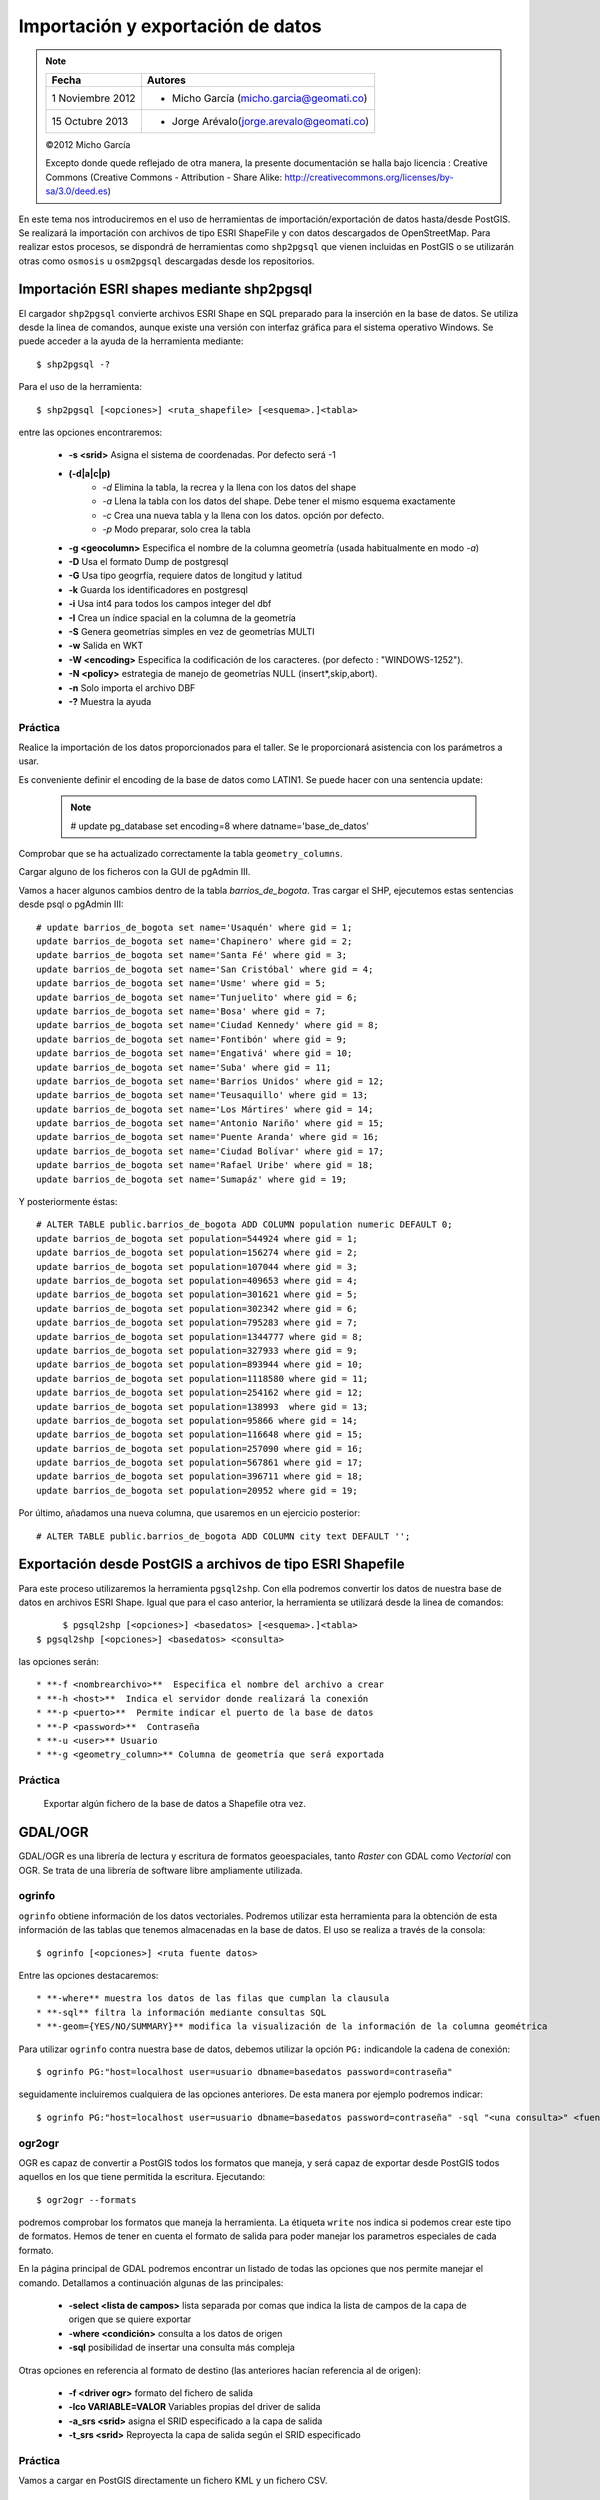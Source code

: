 .. |PG| replace:: PostGIS

**********************************
Importación y exportación de datos
**********************************

.. note::

	=================  ====================================================
	Fecha              Autores
	=================  ====================================================           
	1 Noviembre 2012   * Micho García (micho.garcia@geomati.co)
	15 Octubre  2013   * Jorge Arévalo(jorge.arevalo@geomati.co)
	=================  ====================================================

	©2012 Micho García
	
	Excepto donde quede reflejado de otra manera, la presente documentación se halla bajo licencia : Creative Commons (Creative Commons - Attribution - Share Alike: http://creativecommons.org/licenses/by-sa/3.0/deed.es)

En este tema nos introduciremos en el uso de herramientas de importación/exportación de datos hasta/desde |PG|. Se realizará la importación con archivos de tipo ESRI ShapeFile y con datos descargados de OpenStreetMap. Para realizar estos procesos, se dispondrá de herramientas como ``shp2pgsql`` que vienen incluidas en |PG| o se utilizarán otras como ``osmosis`` u ``osm2pgsql`` descargadas desde los repositorios.

Importación ESRI shapes mediante shp2pgsql
==========================================

El cargador ``shp2pgsql`` convierte archivos ESRI Shape en SQL preparado para la inserción en la base de datos. Se utiliza desde la linea de comandos, aunque existe una versión con interfaz gráfica para el sistema operativo Windows. Se puede acceder a la ayuda de la herramienta mediante::

	$ shp2pgsql -?
	
Para el uso de la herramienta::

	$ shp2pgsql [<opciones>] <ruta_shapefile> [<esquema>.]<tabla>
	
entre las opciones encontraremos:

	* **-s <srid>**  Asigna el sistema de coordenadas. Por defecto será -1
	* **(-d|a|c|p)**
		* *-d*  Elimina la tabla, la recrea y la llena con los datos del shape
		* *-a*  Llena la tabla con los datos del shape. Debe tener el mismo esquema exactamente
		* *-c*  Crea una nueva tabla y la llena con los datos. opción por defecto.
		* *-p*  Modo preparar, solo crea la tabla
	* **-g <geocolumn>** Especifica el nombre de la columna geometría (usada habitualmente en modo *-a*)
	* **-D** Usa el formato Dump de postgresql
	* **-G** Usa tipo geogrfía, requiere datos de longitud y latitud
	* **-k** Guarda los identificadores en postgresql
	* **-i** Usa int4 para todos los campos integer del dbf
	* **-I** Crea un índice spacial en la columna de la geometría
	* **-S** Genera geometrías simples en vez de geometrías MULTI
	* **-w** Salida en WKT
	* **-W <encoding>** Especifica la codificación de los caracteres. (por defecto : "WINDOWS-1252").
	* **-N <policy>** estrategia de manejo de geometrías NULL (insert*,skip,abort).
	* **-n**  Solo importa el archivo DBF
	* **-?**  Muestra la ayuda
	
Práctica
--------

Realice la importación de los datos proporcionados para el taller. Se le proporcionará asistencia con los parámetros a usar. 

Es conveniente definir el encoding de la base de datos como LATIN1. Se puede hacer con una sentencia update:

	.. note:: # update pg_database set encoding=8 where datname='base_de_datos'

	.. image:: _images/encoding.png
		:scale: 50%
	
Comprobar que se ha actualizado correctamente la tabla ``geometry_columns``.

Cargar alguno de los ficheros con la GUI de pgAdmin III.	

Vamos a hacer algunos cambios dentro de la tabla *barrios_de_bogota*. Tras cargar el SHP, ejecutemos estas sentencias desde psql o pgAdmin III::

	# update barrios_de_bogota set name='Usaquén' where gid = 1;
	update barrios_de_bogota set name='Chapinero' where gid = 2;
	update barrios_de_bogota set name='Santa Fé' where gid = 3;
	update barrios_de_bogota set name='San Cristóbal' where gid = 4;
	update barrios_de_bogota set name='Usme' where gid = 5;
	update barrios_de_bogota set name='Tunjuelito' where gid = 6;
	update barrios_de_bogota set name='Bosa' where gid = 7;
	update barrios_de_bogota set name='Ciudad Kennedy' where gid = 8;
	update barrios_de_bogota set name='Fontibón' where gid = 9;
	update barrios_de_bogota set name='Engativá' where gid = 10;
	update barrios_de_bogota set name='Suba' where gid = 11;
	update barrios_de_bogota set name='Barrios Unidos' where gid = 12;
	update barrios_de_bogota set name='Teusaquillo' where gid = 13;
	update barrios_de_bogota set name='Los Mártires' where gid = 14;
	update barrios_de_bogota set name='Antonio Nariño' where gid = 15;
	update barrios_de_bogota set name='Puente Aranda' where gid = 16;
	update barrios_de_bogota set name='Ciudad Bolívar' where gid = 17;
	update barrios_de_bogota set name='Rafael Uribe' where gid = 18;
	update barrios_de_bogota set name='Sumapáz' where gid = 19;

Y posteriormente éstas::

	# ALTER TABLE public.barrios_de_bogota ADD COLUMN population numeric DEFAULT 0;
	update barrios_de_bogota set population=544924 where gid = 1;
	update barrios_de_bogota set population=156274 where gid = 2;
	update barrios_de_bogota set population=107044 where gid = 3;
	update barrios_de_bogota set population=409653 where gid = 4;
	update barrios_de_bogota set population=301621 where gid = 5;
	update barrios_de_bogota set population=302342 where gid = 6;
	update barrios_de_bogota set population=795283 where gid = 7;
	update barrios_de_bogota set population=1344777 where gid = 8;
	update barrios_de_bogota set population=327933 where gid = 9;
	update barrios_de_bogota set population=893944 where gid = 10;
	update barrios_de_bogota set population=1118580 where gid = 11;
	update barrios_de_bogota set population=254162 where gid = 12;
	update barrios_de_bogota set population=138993  where gid = 13;
	update barrios_de_bogota set population=95866 where gid = 14;
	update barrios_de_bogota set population=116648 where gid = 15;
	update barrios_de_bogota set population=257090 where gid = 16;
	update barrios_de_bogota set population=567861 where gid = 17;
	update barrios_de_bogota set population=396711 where gid = 18;
	update barrios_de_bogota set population=20952 where gid = 19;

Por último, añadamos una nueva columna, que usaremos en un ejercicio posterior::

# ALTER TABLE public.barrios_de_bogota ADD COLUMN city text DEFAULT '';

	
Exportación desde |PG| a archivos de tipo ESRI Shapefile
========================================================

Para este proceso utilizaremos la herramienta ``pgsql2shp``. Con ella podremos convertir los datos de nuestra base de datos en archivos ESRI Shape. Igual que para el caso anterior, la herramienta se utilizará desde la linea de comandos::

	$ pgsql2shp [<opciones>] <basedatos> [<esquema>.]<tabla>
   $ pgsql2shp [<opciones>] <basedatos> <consulta>
   
las opciones serán::

	* **-f <nombrearchivo>**  Especifica el nombre del archivo a crear
	* **-h <host>**  Indica el servidor donde realizará la conexión
	* **-p <puerto>**  Permite indicar el puerto de la base de datos
	* **-P <password>**  Contraseña
	* **-u <user>** Usuario
	* **-g <geometry_column>** Columna de geometría que será exportada

Práctica
--------

	Exportar algún fichero de la base de datos a Shapefile otra vez.	

GDAL/OGR
========
GDAL/OGR es una librería de lectura y escritura de formatos geoespaciales, tanto *Raster* con GDAL como *Vectorial* con OGR. Se trata de una librería de software libre ampliamente utilizada.

ogrinfo
-------
``ogrinfo`` obtiene información de los datos vectoriales. Podremos utilizar esta herramienta para la obtención de esta información de las tablas que tenemos almacenadas en la base de datos. El uso se realiza a través de la consola::

	$ ogrinfo [<opciones>] <ruta fuente datos>
	
Entre las opciones destacaremos::

	* **-where** muestra los datos de las filas que cumplan la clausula
	* **-sql** filtra la información mediante consultas SQL
	* **-geom={YES/NO/SUMMARY}** modifica la visualización de la información de la columna geométrica 

Para utilizar ``ogrinfo`` contra nuestra base de datos, debemos utilizar la opción ``PG:`` indicandole la cadena de conexión::

	$ ogrinfo PG:"host=localhost user=usuario dbname=basedatos password=contraseña"

seguidamente incluiremos cualquiera de las opciones anteriores. De esta manera por ejemplo podremos indicar::

	$ ogrinfo PG:"host=localhost user=usuario dbname=basedatos password=contraseña" -sql "<una consulta>" <fuente de datos> 
	
ogr2ogr
-------

OGR es capaz de convertir a |PG| todos los formatos que maneja, y será capaz de exportar desde |PG| todos aquellos en los que tiene permitida la escritura. Ejecutando::

	$ ogr2ogr --formats
	
podremos comprobar los formatos que maneja la herramienta. La étiqueta ``write`` nos indica si podemos crear este tipo de formatos. Hemos de tener en cuenta el formato de salida para poder manejar los parametros especiales de cada formato.

En la página principal de GDAL podremos encontrar un listado de todas las opciones que nos permite manejar el comando. Detallamos a continuación algunas de las principales:

	* **-select <lista de campos>** lista separada por comas que indica la lista de campos de la capa de origen que se quiere exportar
	* **-where <condición>** consulta a los datos de origen
	* **-sql** posibilidad de insertar una consulta más compleja
	
Otras opciones en referencia al formato de destino (las anteriores hacían referencia al de origen):

	* **-f <driver ogr>** formato del fichero de salida
	* **-lco VARIABLE=VALOR** Variables propias del driver de salida
	* **-a_srs <srid>** asigna el SRID especificado a la capa de salida
	* **-t_srs <srid>** Reproyecta la capa de salida según el SRID especificado 

Práctica
--------

Vamos a cargar en PostGIS directamente un fichero KML y un fichero CSV.

Cargar fichero KML
^^^^^^^^^^^^^^^^^^

Descargar de http://forest.jrc.ec.europa.eu/effis/applications/firenews/kml/?&from_date=08/09/2013&to_date=15/09/2013 el fichero firenews.kml

A continuación, cargarlo en PostGIS con esta instrucción::

	# ogr2ogr -a_srs epsg:4326 -f "PostgreSQL" PG:"dbname=taller_semana_geomatica host=localhost user=postgres password=postgres port=5432" firenews.kml 

Ya tendríamos el fichero cargado.


Cargar fichero CSV
^^^^^^^^^^^^^^^^^^

Vamos a usar el fichero con los incendios detectados en las últimas 24 horas por Modis. Está en http://firms.modaps.eosdis.nasa.gov/active_fire/text/Global_24h.csv

Ahora, podemos elegir una de dos opciones:

	* Crear a mano una tabla con los campos necesarios y usar el comando COPY de PostgreSQL para copiar directamente el CSV.
	* Crear un fichero VRT a partir del CSV y cargar con ogr2ogr dicho fichero VRT

Para el primer caso, la tabla a crear es como sigue::

	# CREATE TABLE incendios_modis_24h (
	ogc_fid integer NOT NULL,
	the_geom public.geometry(Point,3857),
	latitude character varying,
	longitude character varying,
	brightness character varying,
	scan character varying,
	track character varying,
	acq_date character varying,
	acq_time character varying,
	satellite character varying,
	confidence character varying,
	version character varying,
	bright_t31 character varying,
	frp character varying
	);
	 
Y la línea a ejecutar desde psql o pgAdmin III::

	# COPY incendios_modis24h FROM '/path/to/csv/file/incendios_modis.csv' WITH DELIMITER ';' CSV HEADER;

Para el caso de usar ogr2ogr, primero creamos el VRT::

	<OGRVRTDataSource>
		<OGRVRTLayer name="Global_24h">
			<SrcDataSource>Global_24h.csv</SrcDataSource>
			<GeometryType>wkbPoint</GeometryType>
			<LayerSRS>EPSG:4326</LayerSRS>
			<GeometryField encoding="PointFromColumns" x="longitude" y="latitude"/>
		</OGRVRTLayer>
	</OGRVRTDataSource>

Y luego ejecutamos ogr2ogr::

	# ogr2ogr -a_srs epsg:4326 -f "PostgreSQL" PG:"dbname=taller_semana_geomatica host=localhost user=postgres password=postgres port=5432" incendios_modis.vrt


Importación datos OSM a PostGIS
===============================
OpenStreetMap (también conocido como OSM) es un proyecto colaborativo para crear mapas libres y editables.

Los mapas se crean utilizando información geográfica capturada con dispositivos GPS móviles, ortofotografías y otras fuentes libres. Esta cartografía, tanto las imágenes creadas como los datos vectoriales almacenados en su base de datos, se distribuye bajo licencia abierta Open Database Licence (ODbL).

OSM dispone de un modelo de datos particular que no responde al modelo característico de los SIG. Este está compuesto de:

	* Node
	* Way
	* Relation

a diferencia de las geometrías características como:

	* Punto
	* Linea
	* Poligono
	
una característica particular es la ausencia de polígonos dentro del modelo, estos se realizan mediante la asignación de una relación a una linea cerrada. Esta particularidad no impide que los datos de OSM puedan ser adaptados al modelo de geometrías normal mediante cargadores de datos OSM. A continuación se presentan dos de los más utilizados

osm2pgsql
---------
Mediante el uso de este programa podremos incorporar en nuestra base de datos los datos obtenidos desde OSM. Una vez que hemos realizado la importación, aparecerán en nuestra base de datos las tablas que serán el resultado de esta importación:

	* *planet_osm_point*
	* *planet_osm_line*
	* *planet_osm_polygon*
	* *planet_osm_roads*
	
Al disponer el modelo de OSM de cientos de etiquetas, la importación crea en las tablas un gran número de campos de los que la mayoría tendrán valor NULL.

La ejecución se realiza desde la consola::

	$ osm2pgsql [opciones] ruta_fichero.osm otro_fichero.osm
	$ osm2pgsql [opciones] ruta_planet.[gz, bz2]
	
algunas de las opciones se detallan a continuación:

	* *-H* Servidor |PG|
	* *-P <puerto>* Puerto
	* *-U <usuario>* Usuario
	* *-W* pregunta la password del usuario
	* *-d <base_de_datos>* base de datos de destino
	* *-a* añade datos a las tablas importadas anteriormente
	* *-l* almacena las coordenadas en latitud/longitug en lugar de Spherical Mercator
	* *-s* utiliza tablas secundarias para la importación en lugar de hacerlo en memoria
	* *-S <fichero_de_estilos>* ruta al fichero que indica las etiquetas de OSM que se quiere importar
	* *-v* modo verborrea, muestra la salida de las operaciones por consola

En caso de no disponer del SRID 900913 en nuestro |PG| podremos utilizar la definición que hay de él en ``osm2pgsql``. Simplemente ejecutaremos el script 900913.sql

Práctica
--------

Vamos a exportar datos de OpenStreetMap y cargarlos en PostGIS con osm2pgsql. Para ello, vamos primero a http://www.openstreetmap.org/export#

Veremos que, si el área a exportar es muy grande, la página nos redireccionará a servicios de descarga masiva, como http://download.geofabrik.de/south-america/colombia.html. De hecho, el enlace para descargar los datos de Colombia es http://download.geofabrik.de/south-america/colombia-latest.osm.bz2. Pero, **ojo**: si hay muchos datos y la máquina no es muy potente, puede tardar mucho en cargarlos.

Una vez hemos descargado lo que queremos, vamos a proceder a activar en PostGIS la extensión hstore. Esto permite la creación de una nueva estructura de almacenamiento en PostGIS llamada hstore. No es más que una estructura de datos pensada para almacenar en una columna un dato de tipo *clave => valor*. Gracias a ello, podremos usar etiquetas en las consultas que lancemos::

	# SELECT way, tags FROM planet_osm_polygon WHERE (tags -> 'landcover') = 'trees'; 

Para tener más información, ir a http://wiki.openstreetmap.org/wiki/Osm2pgsql#hstore

Para cargar en PostGIS el fichero exportado, ejecutaríamos esta orden (**no ejecutarla**)::

	# osm2pgsql -d taller_semana_geomatica -U postgres --hstore colombia-latest.osm

El problema es que eso cargaría nuestros datos en una proyección 900913 (WebMercator). Si lo queremos en 4326 (WGS84), la instrucción es::

	# osm2pgsql -d taller_semana_geomatica -U postgres --latlong --hstore colombia-latest.osm

Si tras ejecutar la instrucción obtenemos este error::

	# Projection code failed to initialise

El problema es que osm2pgsql no sabe dónde buscar las definiciones de los sistemas de coordenadas. Debemos definir la variable de entorno *PROJ_LIB* para que apunte donde es debido. En Linux sería::

	# export PROJ_LIB=/usr/local/share/proj

Esto cargaría los datos de OSM en nuestra base de datos. Si nos fijamos en la tabla de polígonos, vemos que tienen definido un campo *population*. Desde QGIS podemos configurar para que solo nos muestre los polígonos con los datos de población, y compararlos con los que hemos metido a mano en la tabla *barrios_de_bogota*, actualizados en 1998.
	
osmosis
-------

Esta herramienta también realiza la importación de datos desde OSM a |PG|, pero a diferencia de la anterior, esta mantiene las relaciones entre los objetos de OSM importados. Se recomienda acudir a la documentación de la herramienta para comprender mejor su uso.

Consulta mediante visores web y SIG escritorio
==============================================

Mediante el uso de diferentes Software tanto de escritorio como de entorno web, accederemos a los datos que hemos importado y podremos tanto visualizarlos como crear servicios web adaptados de estos datos.

Prácticas
---------

Operaciones con QGIS: mostrar tablas de PostGIS, etiquetar, colorear, etc.
	
Referencias
============

ogr2ogr [EN] http://www.gdal.org/ogr2ogr.html

GDAL [EN] http://www.gdal.org/

OpenStreetMap en Wikipedia http://es.wikipedia.org/wiki/OpenStreetMap

OpenStreetMap http://www.openstreetmap.org

osm2phgsql [EN] http://wiki.openstreetmap.org/wiki/Osm2pgsql

osmosis [EN] http://wiki.openstreetmap.org/wiki/Osmosis

Cambiar encoding de UTF8 a Latin1 en PostGIS http://ingdesistemasvzla.blogspot.com.es/2011/02/cambiar-encoding-de-utf-8-latin1-en.html


